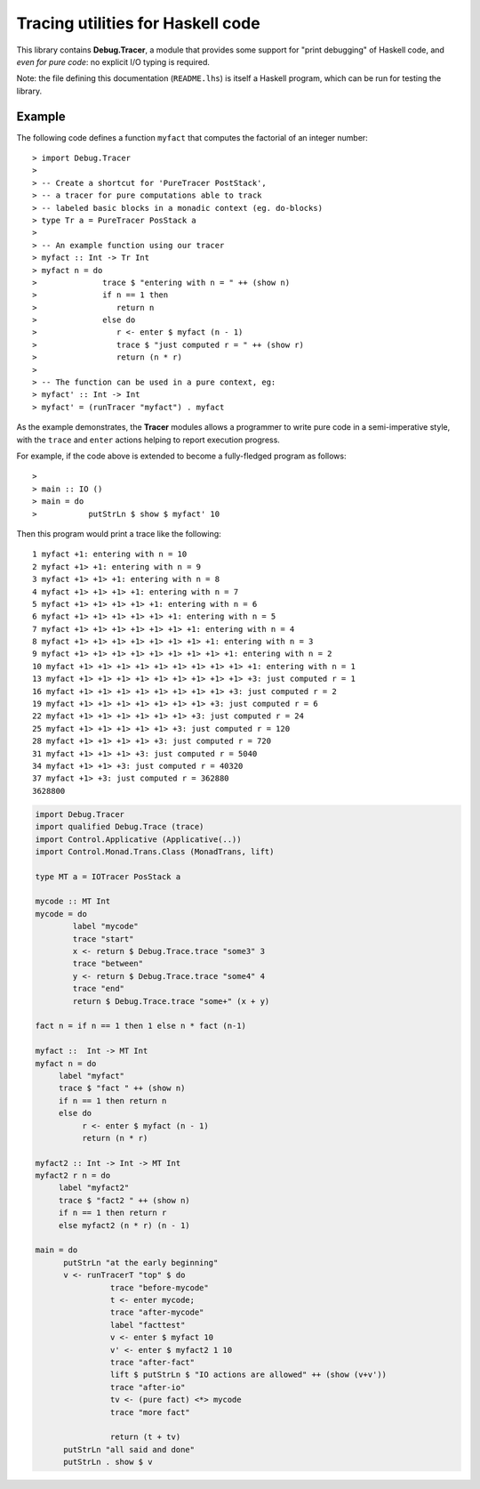 Tracing utilities for Haskell code
==================================

This library contains **Debug.Tracer**, a module that provides some
support for "print debugging" of Haskell code, and *even for pure code*: no
explicit I/O typing is required.

Note: the file defining this documentation (``README.lhs``) is itself
a Haskell program, which can be run for testing the library.

Example
-------

The following code defines a function ``myfact`` that computes
the factorial of an integer number::

> import Debug.Tracer
>
> -- Create a shortcut for 'PureTracer PostStack',
> -- a tracer for pure computations able to track
> -- labeled basic blocks in a monadic context (eg. do-blocks)
> type Tr a = PureTracer PosStack a
>
> -- An example function using our tracer
> myfact :: Int -> Tr Int
> myfact n = do
>              trace $ "entering with n = " ++ (show n)
>              if n == 1 then
>                 return n
>              else do
>                 r <- enter $ myfact (n - 1)
>                 trace $ "just computed r = " ++ (show r)
>                 return (n * r)
>
> -- The function can be used in a pure context, eg:
> myfact' :: Int -> Int
> myfact' = (runTracer "myfact") . myfact

As the example demonstrates, the **Tracer** modules allows a
programmer to write pure code in a semi-imperative style, with the
``trace`` and ``enter`` actions helping to report execution progress.

For example, if the code above is extended to become
a fully-fledged program as follows::

>
> main :: IO ()
> main = do
>           putStrLn $ show $ myfact' 10

Then this program would print a trace like the following::

   1 myfact +1: entering with n = 10
   2 myfact +1> +1: entering with n = 9
   3 myfact +1> +1> +1: entering with n = 8
   4 myfact +1> +1> +1> +1: entering with n = 7
   5 myfact +1> +1> +1> +1> +1: entering with n = 6
   6 myfact +1> +1> +1> +1> +1> +1: entering with n = 5
   7 myfact +1> +1> +1> +1> +1> +1> +1: entering with n = 4
   8 myfact +1> +1> +1> +1> +1> +1> +1> +1: entering with n = 3
   9 myfact +1> +1> +1> +1> +1> +1> +1> +1> +1: entering with n = 2
   10 myfact +1> +1> +1> +1> +1> +1> +1> +1> +1> +1: entering with n = 1
   13 myfact +1> +1> +1> +1> +1> +1> +1> +1> +1> +3: just computed r = 1
   16 myfact +1> +1> +1> +1> +1> +1> +1> +1> +3: just computed r = 2
   19 myfact +1> +1> +1> +1> +1> +1> +1> +3: just computed r = 6
   22 myfact +1> +1> +1> +1> +1> +1> +3: just computed r = 24
   25 myfact +1> +1> +1> +1> +1> +3: just computed r = 120
   28 myfact +1> +1> +1> +1> +3: just computed r = 720
   31 myfact +1> +1> +1> +3: just computed r = 5040
   34 myfact +1> +1> +3: just computed r = 40320
   37 myfact +1> +3: just computed r = 362880
   3628800




.. code:: haskell

 import Debug.Tracer
 import qualified Debug.Trace (trace)
 import Control.Applicative (Applicative(..))
 import Control.Monad.Trans.Class (MonadTrans, lift)

 type MT a = IOTracer PosStack a

 mycode :: MT Int
 mycode = do
         label "mycode"
         trace "start"
         x <- return $ Debug.Trace.trace "some3" 3
         trace "between"
         y <- return $ Debug.Trace.trace "some4" 4
         trace "end"
         return $ Debug.Trace.trace "some+" (x + y)

 fact n = if n == 1 then 1 else n * fact (n-1)

 myfact ::  Int -> MT Int
 myfact n = do
      label "myfact"
      trace $ "fact " ++ (show n)
      if n == 1 then return n
      else do
           r <- enter $ myfact (n - 1)
           return (n * r)

 myfact2 :: Int -> Int -> MT Int
 myfact2 r n = do
      label "myfact2"
      trace $ "fact2 " ++ (show n)
      if n == 1 then return r
      else myfact2 (n * r) (n - 1)

 main = do
       putStrLn "at the early beginning"
       v <- runTracerT "top" $ do
                 trace "before-mycode"
                 t <- enter mycode;
                 trace "after-mycode"
                 label "facttest"
                 v <- enter $ myfact 10
                 v' <- enter $ myfact2 1 10
                 trace "after-fact"
                 lift $ putStrLn $ "IO actions are allowed" ++ (show (v+v'))
                 trace "after-io"
                 tv <- (pure fact) <*> mycode
                 trace "more fact"

                 return (t + tv)
       putStrLn "all said and done"
       putStrLn . show $ v
